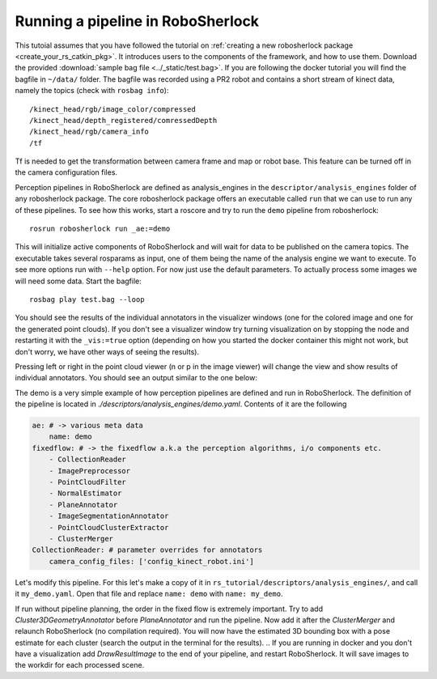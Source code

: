 .. _pipeline:

==================================
Running a pipeline in RoboSherlock
==================================


This tutoial assumes that you have followed the tutorial on :ref:`creating a new robosherlock package <create_your_rs_catkin_pkg>`.
It introduces users to the components of the framework, and how to use them. Download the provided :download:`sample bag file <../_static/test.bag>`. If you are following the docker tutorial you will find the bagfile in ``~/data/`` folder.  The bagfile was recorded using a PR2 robot and contains a short stream of kinect data, namely the topics (check with ``rosbag info``): ::
  
    /kinect_head/rgb/image_color/compressed
    /kinect_head/depth_registered/comressedDepth
    /kinect_head/rgb/camera_info
    /tf

Tf is needed to get the transformation between camera frame and map or robot base. This feature can be turned off in the camera configuration files.

Perception pipelines in RoboSherlock are defined as analysis_engines in the ``descriptor/analysis_engines`` folder of any robosherlock package. The core robosherlock package offers an executable called ``run`` that we can use to run any of these pipelines. To see how this works, start a roscore and try to run the ``demo`` pipeline from robosherlock::
    
    rosrun robosherlock run _ae:=demo
    
This will initialize active components of RoboSherlock and will wait for data to be published on the camera topics. The executable takes several rosparams as input, one of them being the name of the analysis engine we want to execute. To see more options run with ``--help`` option. For now just use the default parameters.  To actually process some images we will need some data. Start the bagfile: ::    
    
    rosbag play test.bag --loop
   
You should see the results of the individual annotators in the visualizer windows (one for the colored image and one for the generated point clouds). If you don't see a visualizer window try turning visualization on by stopping the node and restarting it with the ``_vis:=true`` option (depending on how you started the docker container this might not work, but don't worry, we have other ways of seeing the results).

Pressing left or right in the point cloud viewer (n or p in the image viewer) will change the view and show results of individual annotators. You should see an output similar to the one below:

.. image:: ../imgs/demoResults.png
   :align: center
   :height: 20pc
..    :width: 100pc

The demo is a very simple example of how perception pipelines are defined and run in RoboSherlock. The definition of the pipeline is located in 
*./descriptors/analysis_engines/demo.yaml*. Contents of it are the following

.. code-block:: yaml
   
    ae: # -> various meta data	
        name: demo
    fixedflow: # -> the fixedflow a.k.a the perception algorithms, i/o components etc.
        - CollectionReader
        - ImagePreprocessor
        - PointCloudFilter
        - NormalEstimator
        - PlaneAnnotator
        - ImageSegmentationAnnotator
        - PointCloudClusterExtractor
        - ClusterMerger
    CollectionReader: # parameter overrides for annotators
        camera_config_files: ['config_kinect_robot.ini']

.. A detailed presentation of each component can be found on the :ref:`annotation descriptions <annotators>`
.. 
Let's modify this pipeline. For this let's make a copy of it in ``rs_tutorial/descriptors/analysis_engines/``, and call it ``my_demo.yaml``. Open that file and replace ``name: demo`` with ``name: my_demo``.

If run without pipeline planning, the order in the fixed flow is extremely important. Try to add *Cluster3DGeometryAnnotator* before *PlaneAnnotator* and run the pipeline. Now add it after the *ClusterMerger* and relaunch RoboSherlock (no compilation required).
You will now have the estimated 3D bounding box with a pose estimate for each cluster (search the output in the terminal for the results).
.. 
If you are running in docker and you don't have a visualization add *DrawResultImage* to the end of your pipeline, and restart RoboSherlock. It will save images to the workdir for each processed scene.
